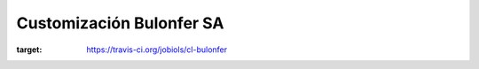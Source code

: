 =========================
Customización Bulonfer SA
=========================
.. image:: https://travis-ci.org/jobiols/cl-bulonfer.svg?branch=master
:target: https://travis-ci.org/jobiols/cl-bulonfer